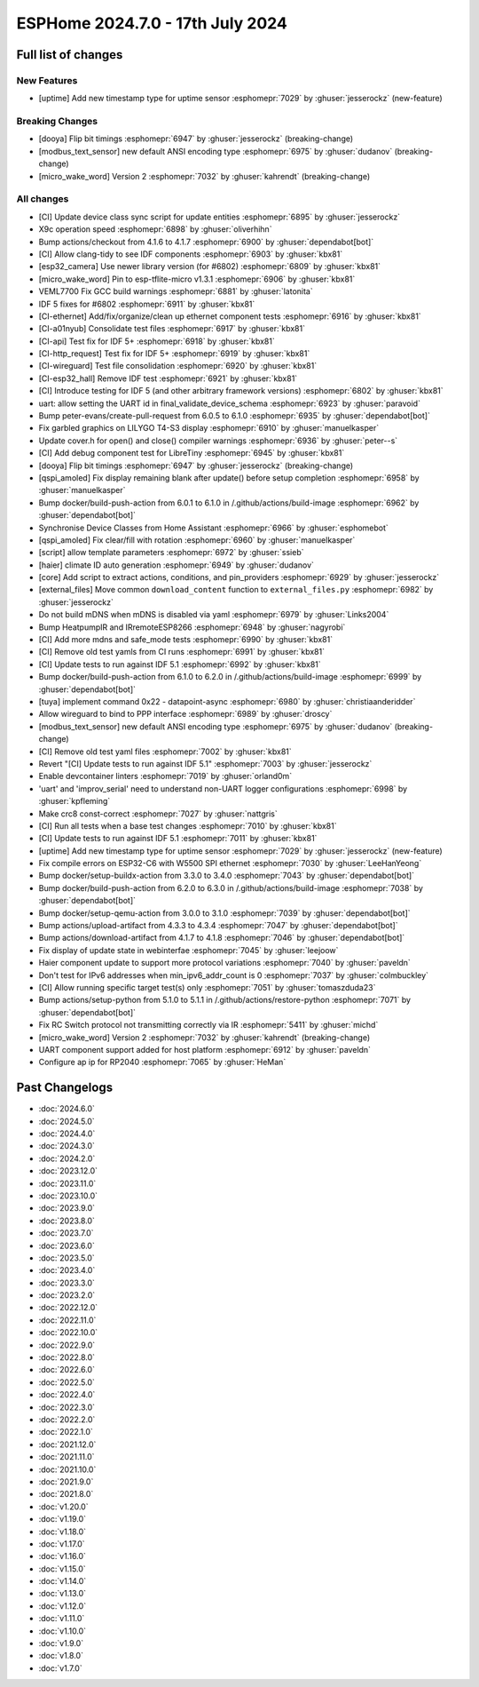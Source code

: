 ESPHome 2024.7.0 - 17th July 2024
=================================

.. seo::
    :description: Changelog for ESPHome 2024.7.0.
    :author: Jesse Hills
    :author_twitter: @jesserockz


Full list of changes
--------------------

New Features
^^^^^^^^^^^^

- [uptime] Add new timestamp type for uptime sensor :esphomepr:`7029` by :ghuser:`jesserockz` (new-feature)

Breaking Changes
^^^^^^^^^^^^^^^^

- [dooya] Flip bit timings :esphomepr:`6947` by :ghuser:`jesserockz` (breaking-change)
- [modbus_text_sensor] new default ANSI encoding type :esphomepr:`6975` by :ghuser:`dudanov` (breaking-change)
- [micro_wake_word] Version 2 :esphomepr:`7032` by :ghuser:`kahrendt` (breaking-change)

All changes
^^^^^^^^^^^

- [CI] Update device class sync script for update entities :esphomepr:`6895` by :ghuser:`jesserockz`
- X9c operation speed :esphomepr:`6898` by :ghuser:`oliverhihn`
- Bump actions/checkout from 4.1.6 to 4.1.7 :esphomepr:`6900` by :ghuser:`dependabot[bot]`
- [CI] Allow clang-tidy to see IDF components :esphomepr:`6903` by :ghuser:`kbx81`
- [esp32_camera] Use newer library version (for #6802) :esphomepr:`6809` by :ghuser:`kbx81`
- [micro_wake_word] Pin to esp-tflite-micro v1.3.1 :esphomepr:`6906` by :ghuser:`kbx81`
- VEML7700 Fix GCC build warnings :esphomepr:`6881` by :ghuser:`latonita`
- IDF 5 fixes for #6802 :esphomepr:`6911` by :ghuser:`kbx81`
- [CI-ethernet] Add/fix/organize/clean up ethernet component tests :esphomepr:`6916` by :ghuser:`kbx81`
- [CI-a01nyub] Consolidate test files :esphomepr:`6917` by :ghuser:`kbx81`
- [CI-api] Test fix for IDF 5+ :esphomepr:`6918` by :ghuser:`kbx81`
- [CI-http_request] Test fix for IDF 5+ :esphomepr:`6919` by :ghuser:`kbx81`
- [CI-wireguard] Test file consolidation :esphomepr:`6920` by :ghuser:`kbx81`
- [CI-esp32_hall] Remove IDF test :esphomepr:`6921` by :ghuser:`kbx81`
- [CI] Introduce testing for IDF 5 (and other arbitrary framework versions) :esphomepr:`6802` by :ghuser:`kbx81`
- uart: allow setting the UART id in final_validate_device_schema :esphomepr:`6923` by :ghuser:`paravoid`
- Bump peter-evans/create-pull-request from 6.0.5 to 6.1.0 :esphomepr:`6935` by :ghuser:`dependabot[bot]`
- Fix garbled graphics on LILYGO T4-S3 display :esphomepr:`6910` by :ghuser:`manuelkasper`
- Update cover.h for open() and close() compiler warnings :esphomepr:`6936` by :ghuser:`peter--s`
- [CI] Add debug component test for LibreTiny :esphomepr:`6945` by :ghuser:`kbx81`
- [dooya] Flip bit timings :esphomepr:`6947` by :ghuser:`jesserockz` (breaking-change)
- [qspi_amoled] Fix display remaining blank after update() before setup completion :esphomepr:`6958` by :ghuser:`manuelkasper`
- Bump docker/build-push-action from 6.0.1 to 6.1.0 in /.github/actions/build-image :esphomepr:`6962` by :ghuser:`dependabot[bot]`
- Synchronise Device Classes from Home Assistant :esphomepr:`6966` by :ghuser:`esphomebot`
- [qspi_amoled] Fix clear/fill with rotation :esphomepr:`6960` by :ghuser:`manuelkasper`
- [script] allow template parameters :esphomepr:`6972` by :ghuser:`ssieb`
- [haier] climate ID auto generation  :esphomepr:`6949` by :ghuser:`dudanov`
- [core] Add script to extract actions, conditions, and pin_providers :esphomepr:`6929` by :ghuser:`jesserockz`
- [external_files] Move common ``download_content`` function to ``external_files.py`` :esphomepr:`6982` by :ghuser:`jesserockz`
- Do not build mDNS when mDNS is disabled via yaml :esphomepr:`6979` by :ghuser:`Links2004`
- Bump HeatpumpIR and IRremoteESP8266 :esphomepr:`6948` by :ghuser:`nagyrobi`
- [CI] Add more mdns and safe_mode tests :esphomepr:`6990` by :ghuser:`kbx81`
- [CI] Remove old test yamls from CI runs :esphomepr:`6991` by :ghuser:`kbx81`
- [CI] Update tests to run against IDF 5.1 :esphomepr:`6992` by :ghuser:`kbx81`
- Bump docker/build-push-action from 6.1.0 to 6.2.0 in /.github/actions/build-image :esphomepr:`6999` by :ghuser:`dependabot[bot]`
- [tuya] implement command 0x22 - datapoint-async :esphomepr:`6980` by :ghuser:`christiaanderidder`
- Allow wireguard to bind to PPP interface :esphomepr:`6989` by :ghuser:`droscy`
- [modbus_text_sensor] new default ANSI encoding type :esphomepr:`6975` by :ghuser:`dudanov` (breaking-change)
- [CI] Remove old test yaml files :esphomepr:`7002` by :ghuser:`kbx81`
- Revert "[CI] Update tests to run against IDF 5.1" :esphomepr:`7003` by :ghuser:`jesserockz`
- Enable devcontainer linters :esphomepr:`7019` by :ghuser:`orland0m`
- 'uart' and 'improv_serial' need to understand non-UART logger configurations :esphomepr:`6998` by :ghuser:`kpfleming`
- Make crc8 const-correct :esphomepr:`7027` by :ghuser:`nattgris`
- [CI] Run all tests when a base test changes :esphomepr:`7010` by :ghuser:`kbx81`
- [CI] Update tests to run against IDF 5.1 :esphomepr:`7011` by :ghuser:`kbx81`
- [uptime] Add new timestamp type for uptime sensor :esphomepr:`7029` by :ghuser:`jesserockz` (new-feature)
- Fix compile errors on ESP32-C6 with W5500 SPI ethernet :esphomepr:`7030` by :ghuser:`LeeHanYeong`
- Bump docker/setup-buildx-action from 3.3.0 to 3.4.0 :esphomepr:`7043` by :ghuser:`dependabot[bot]`
- Bump docker/build-push-action from 6.2.0 to 6.3.0 in /.github/actions/build-image :esphomepr:`7038` by :ghuser:`dependabot[bot]`
- Bump docker/setup-qemu-action from 3.0.0 to 3.1.0 :esphomepr:`7039` by :ghuser:`dependabot[bot]`
- Bump actions/upload-artifact from 4.3.3 to 4.3.4 :esphomepr:`7047` by :ghuser:`dependabot[bot]`
- Bump actions/download-artifact from 4.1.7 to 4.1.8 :esphomepr:`7046` by :ghuser:`dependabot[bot]`
- Fix display of update state in webinterfae :esphomepr:`7045` by :ghuser:`leejoow`
- Haier component update to support more protocol variations :esphomepr:`7040` by :ghuser:`paveldn`
- Don't test for IPv6 addresses when min_ipv6_addr_count is 0 :esphomepr:`7037` by :ghuser:`colmbuckley`
- [CI] Allow running specific target test(s) only :esphomepr:`7051` by :ghuser:`tomaszduda23`
- Bump actions/setup-python from 5.1.0 to 5.1.1 in /.github/actions/restore-python :esphomepr:`7071` by :ghuser:`dependabot[bot]`
- Fix RC Switch protocol not transmitting correctly via IR :esphomepr:`5411` by :ghuser:`michd`
- [micro_wake_word] Version 2 :esphomepr:`7032` by :ghuser:`kahrendt` (breaking-change)
- UART component support added for host platform :esphomepr:`6912` by :ghuser:`paveldn`
- Configure ap ip for RP2040 :esphomepr:`7065` by :ghuser:`HeMan`

Past Changelogs
---------------

- :doc:`2024.6.0`
- :doc:`2024.5.0`
- :doc:`2024.4.0`
- :doc:`2024.3.0`
- :doc:`2024.2.0`
- :doc:`2023.12.0`
- :doc:`2023.11.0`
- :doc:`2023.10.0`
- :doc:`2023.9.0`
- :doc:`2023.8.0`
- :doc:`2023.7.0`
- :doc:`2023.6.0`
- :doc:`2023.5.0`
- :doc:`2023.4.0`
- :doc:`2023.3.0`
- :doc:`2023.2.0`
- :doc:`2022.12.0`
- :doc:`2022.11.0`
- :doc:`2022.10.0`
- :doc:`2022.9.0`
- :doc:`2022.8.0`
- :doc:`2022.6.0`
- :doc:`2022.5.0`
- :doc:`2022.4.0`
- :doc:`2022.3.0`
- :doc:`2022.2.0`
- :doc:`2022.1.0`
- :doc:`2021.12.0`
- :doc:`2021.11.0`
- :doc:`2021.10.0`
- :doc:`2021.9.0`
- :doc:`2021.8.0`
- :doc:`v1.20.0`
- :doc:`v1.19.0`
- :doc:`v1.18.0`
- :doc:`v1.17.0`
- :doc:`v1.16.0`
- :doc:`v1.15.0`
- :doc:`v1.14.0`
- :doc:`v1.13.0`
- :doc:`v1.12.0`
- :doc:`v1.11.0`
- :doc:`v1.10.0`
- :doc:`v1.9.0`
- :doc:`v1.8.0`
- :doc:`v1.7.0`
